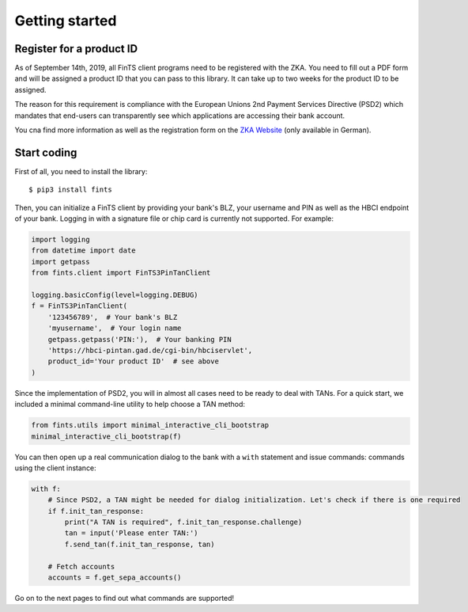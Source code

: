 Getting started
===============

Register for a product ID
-------------------------

As of September 14th, 2019, all FinTS client programs need to be registered with the ZKA.
You need to fill out a PDF form and will be assigned a product ID that you can pass to this library.
It can take up to two weeks for the product ID to be assigned.

The reason for this requirement is compliance with the European Unions 2nd Payment Services Directive (PSD2)
which mandates that end-users can transparently see which applications are accessing their bank account.

You cna find more information as well as the registration form on the `ZKA Website`_ (only available in German).

Start coding
------------

First of all, you need to install the library::

    $ pip3 install fints

Then, you can initialize a FinTS client by providing your bank's BLZ, your username and PIN as well as the HBCI endpoint
of your bank. Logging in with a signature file or chip card is currently not supported. For example:

.. code-block:: python

    import logging
    from datetime import date
    import getpass
    from fints.client import FinTS3PinTanClient

    logging.basicConfig(level=logging.DEBUG)
    f = FinTS3PinTanClient(
        '123456789',  # Your bank's BLZ
        'myusername',  # Your login name
        getpass.getpass('PIN:'),  # Your banking PIN
        'https://hbci-pintan.gad.de/cgi-bin/hbciservlet',
        product_id='Your product ID'  # see above
    )

Since the implementation of PSD2, you will in almost all cases need to be ready to deal with TANs. For a quick start,
we included a minimal command-line utility to help choose a TAN method:

.. code-block:: python

    from fints.utils import minimal_interactive_cli_bootstrap
    minimal_interactive_cli_bootstrap(f)

You can then open up a real communication dialog to the bank with a ``with`` statement and issue commands:
commands using the client instance:

.. code-block:: python

    with f:
        # Since PSD2, a TAN might be needed for dialog initialization. Let's check if there is one required
        if f.init_tan_response:
            print("A TAN is required", f.init_tan_response.challenge)
            tan = input('Please enter TAN:')
            f.send_tan(f.init_tan_response, tan)

        # Fetch accounts
        accounts = f.get_sepa_accounts()

Go on to the next pages to find out what commands are supported!

.. _ZKA Website: https://www.hbci-zka.de/register/prod_register.htm